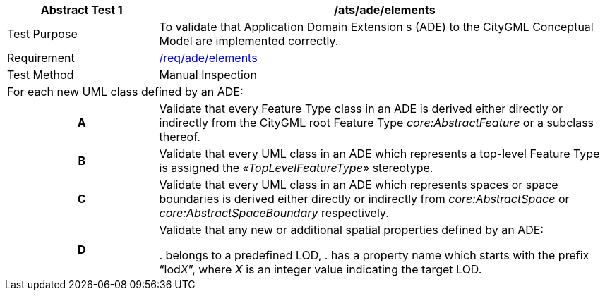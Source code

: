 [[ats_ade_elements]]
[cols="2,6",options="header"]
|===
| Abstract Test {counter:ats-id} | /ats/ade/elements
^|Test Purpose |To validate that Application Domain Extension s (ADE) to the CityGML Conceptual Model are implemented correctly.
^|Requirement |<<req_ade_elements,/req/ade/elements>>
^|Test Method |Manual Inspection
2+|For each new UML class defined by an ADE:
h| A | Validate that every Feature Type class in an ADE is derived either directly or indirectly from the CityGML root Feature Type _core:AbstractFeature_ or a subclass thereof.
h| B | Validate that every UML class in an ADE which represents a top-level Feature Type is assigned the _&#171;TopLevelFeatureType&#187;_ stereotype.
h| C | Validate that every UML class in an ADE which represents spaces or space boundaries is derived either directly or indirectly from _core:AbstractSpace_ or _core:AbstractSpaceBoundary_ respectively.
h| D | Validate that any new or additional spatial properties defined by an ADE:

. belongs to a predefined LOD,
. has a property name which starts with the prefix “lod__X__”, where _X_ is an integer value indicating the target LOD.
|===


